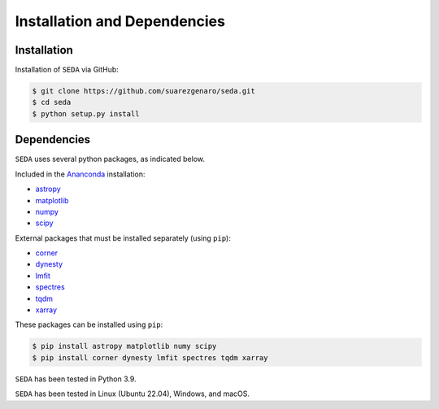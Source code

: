 Installation and Dependencies
=============================

Installation
------------

Installation of :math:`\texttt{SEDA}` via GitHub:

.. code-block:: console

    $ git clone https://github.com/suarezgenaro/seda.git
    $ cd seda
    $ python setup.py install

Dependencies
------------

:math:`\texttt{SEDA}` uses several python packages, as indicated below.

Included in the `Ananconda <https://docs.continuum.io/>`_ installation:

* `astropy <http://www.astropy.org/>`_
* `matplotlib <http://matplotlib.org/>`_
* `numpy <http://www.numpy.org/>`_
* `scipy <https://www.scipy.org/>`_

External packages that must be installed separately (using ``pip``):

* `corner <http://corner.readthedocs.io/en/latest/>`_
* `dynesty <https://dynesty.readthedocs.io/en/stable/>`_
* `lmfit <https://pypi.org/project/lmfit/>`_
* `spectres <https://spectres.readthedocs.io/en/latest/>`_
* `tqdm <https://pypi.org/project/tqdm/>`_
* `xarray <https://docs.xarray.dev/en/stable/>`_

These packages can be installed using ``pip``:

.. code-block:: console

    $ pip install astropy matplotlib numy scipy
    $ pip install corner dynesty lmfit spectres tqdm xarray

:math:`\texttt{SEDA}` has been tested in Python 3.9.

:math:`\texttt{SEDA}` has been tested in Linux (Ubuntu 22.04), Windows, and macOS.
